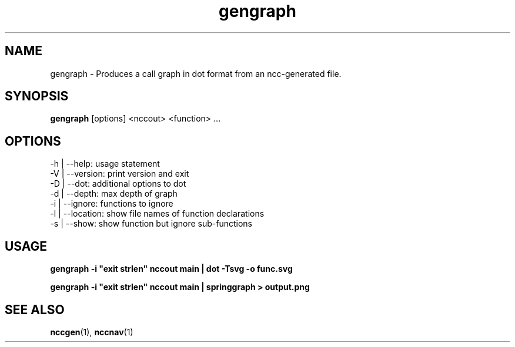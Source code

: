.\"                                      Hey, EMACS: -*- nroff -*-
.\" First parameter, NAME, should be all caps
.\" Second parameter, SECTION, should be 1-8, maybe w/ subsection
.\" other parameters are allowed: see man(7), man(1)
.TH gengraph 1 "November 1, 2014"
.\" Please adjust this date whenever revising the manpage.
.\"
.\" Some roff macros, for reference:
.\" .nh        disable hyphenation
.\" .hy        enable hyphenation
.\" .ad l      left justify
.\" .ad b      justify to both left and right margins
.\" .nf        disable filling
.\" .fi        enable filling
.\" .br        insert line break
.\" .sp <n>    insert n+1 empty lines
.\" for manpage-specific macros, see man(7)
.SH NAME
gengraph \- Produces a call graph in dot format from an ncc-generated file.
.SH SYNOPSIS
.B gengraph
.RI [options]
.RI <nccout>
.RI <function>
.RI ...
.SH OPTIONS
.TP
.BI
-h | --help: usage statement
.TP
.BI
-V | --version: print version and exit
.TP
.BI
-D | --dot: additional options to dot
.TP
.BI
-d | --depth: max depth of graph
.TP
.BI
-i | --ignore: functions to ignore
.TP
.BI
-l | --location: show file names of function declarations
.TP
.BI
-s | --show: show function but ignore sub-functions
.SH USAGE

.B
gengraph -i "exit strlen" nccout main | dot -Tsvg -o func.svg

.B
gengraph -i "exit strlen" nccout main | springgraph > output.png

.SH SEE ALSO
.BR nccgen (1),
.BR nccnav (1)
